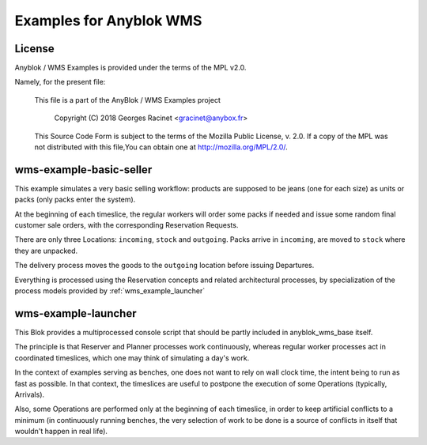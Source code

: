 Examples for Anyblok WMS
========================

License
~~~~~~~

Anyblok / WMS Examples is provided under the terms of the MPL v2.0.

Namely, for the present file:

  This file is a part of the AnyBlok / WMS Examples project

    Copyright (C) 2018 Georges Racinet <gracinet@anybox.fr>

  This Source Code Form is subject to the terms of the Mozilla Public License,
  v. 2.0. If a copy of the MPL was not distributed with this file,You can
  obtain one at http://mozilla.org/MPL/2.0/.


wms-example-basic-seller
~~~~~~~~~~~~~~~~~~~~~~~~

This example simulates a very basic selling workflow: products are
supposed to be jeans (one for each size) as units or packs (only packs
enter the system).

At the beginning of each timeslice, the regular workers will order
some packs if needed and issue some random final customer sale orders, with
the corresponding Reservation Requests.

There are only three Locations: ``incoming``, ``stock`` and ``outgoing``.
Packs arrive in ``incoming``, are moved to ``stock`` where they are
unpacked.

The delivery process moves the goods to the ``outgoing`` location
before issuing Departures.

Everything is processed using the Reservation concepts and related
architectural processes, by specialization of the process models
provided by :ref:`wms_example_launcher`

.. _wms_example_launcher:

wms-example-launcher
~~~~~~~~~~~~~~~~~~~~

This Blok provides a multiprocessed console script that should be
partly included in anyblok_wms_base itself.

The principle is that Reserver and Planner processes work
continuously, whereas regular worker processes act in coordinated
timeslices, which one may think of simulating a day's work.

In the context of examples serving as benches, one does not want to
rely on wall clock time, the intent being to run as fast as possible.
In that context, the timeslices are useful to postpone the execution
of some Operations (typically, Arrivals).

Also, some Operations are performed only at the beginning of each
timeslice, in order to keep artificial conflicts to a minimum (in
continuously running benches, the very selection of work to be done is
a source of conflicts in itself that wouldn't happen in real life).


